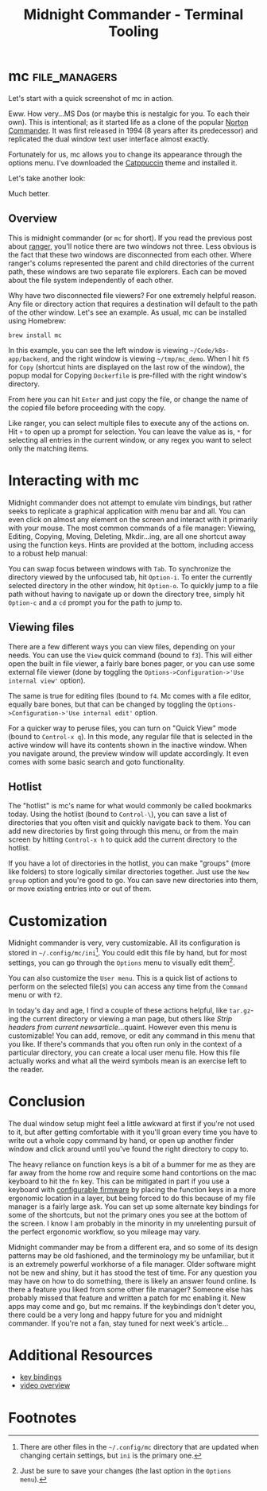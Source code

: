 #+TITLE: Midnight Commander - Terminal Tooling
#+STARTUP: inlineimages
#+HTML_HEAD: <link rel="stylesheet" href="https://cdn.simplecss.org/simple.min.css" />
#+HTML_HEAD: <link rel="stylesheet" href="/css/stylesheet.css" />
#+HTML_HEAD: <link rel="icon" type="image/x-icon" href="/images/favicon.ico">

* mc                                                          :file_managers:

  Let's start with a quick screenshot of mc in action.

#+attr_html: :width 900px
[[../../images/terminal_tooling/posts/2023_10_13_mc/overview_unstyled.png]]

  Eww. How very...MS Dos (or maybe this is nestalgic for you. To each their own). This is
  intentional; as it started life as a clone of the popular [[https://en.wikipedia.org/wiki/Norton_Commander][Norton Commander]]. It was
  first released in 1994 (8 years after its predecessor) and replicated the dual window
  text user interface almost exactly.

  Fortunately for us, mc allows you to change its appearance through the options menu.
  I've downloaded the [[https://github.com/catppuccin/mc][Catppuccin]] theme and installed it.

#+attr_html: :width 900px
[[../../images/terminal_tooling/posts/2023_10_13_mc/catppuccin_file.png]]

#+attr_html: :width 900px
[[../../images/terminal_tooling/posts/2023_10_13_mc/config_theme_1.png]]

#+attr_html: :width 900px
[[../../images/terminal_tooling/posts/2023_10_13_mc/config_theme_2.png]]

  Let's take another look:
  
#+attr_html: :width 900px
[[../../images/terminal_tooling/posts/2023_10_13_mc/overview.png]]

  Much better.

** Overview

  This is midnight commander (or =mc= for short). If you read the previous post
  about [[file:2023_10_06_ranger.org][ranger]], you'll notice there are two windows not three. Less obvious
  is the fact that these two windows are disconnected from each other. Where
  ranger's colums represented the parent and child directories of the current
  path, these windows are two separate file explorers. Each can be moved about
  the file system independently of each other.
  
  Why have two disconnected file viewers? For one extremely helpful reason.
  Any file or directory action that requires a destination will default to
  the path of the other window. Let's see an example. As usual, mc can be
  installed using Homebrew:
  
  #+begin_src shell
    brew install mc
  #+end_src

#+attr_html: :width 900px
[[../../images/terminal_tooling/posts/2023_10_13_mc/example_copy_1.png]]

  In this example, you can see the left window is viewing =~/Code/k8s-app/backend=, and the
  right window is viewing =~/tmp/mc_demo=. When I hit =f5= for =Copy= (shortcut hints are displayed
  on the last row of the window), the popup modal for Copying =Dockerfile= is pre-filled
  with the right window's directory.

#+attr_html: :width 900px
[[../../images/terminal_tooling/posts/2023_10_13_mc/example_copy_2.png]]

  From here you can hit =Enter= and just copy the file, or change the name of the copied file
  before proceeding with the copy.

  Like ranger, you can select multiple files to execute any of the actions on. Hit =+= to
  open up a prompt for selection. You can leave the value as is, ~*~ for selecting all entries
  in the current window, or any regex you want to select only the matching items.

* Interacting with mc

  Midnight commander does not attempt to emulate vim bindings, but rather seeks to replicate
  a graphical application with menu bar and all. You can even click on almost any element
  on the screen and interact with it primarily with your mouse. The most common commands
  of a file manager: Viewing, Editing, Copying, Moving, Deleting, Mkdir...ing, are all
  one shortcut away using the function keys. Hints are provided at the bottom, including
  access to a robust help manual:

#+attr_html: :width 900px
[[../../images/terminal_tooling/posts/2023_10_13_mc/help.png]]

  You can swap focus between windows with =Tab=. To synchronize the directory viewed by the
  unfocused tab, hit =Option-i=. To enter the currently selected directory in the other
  window, hit =Option-o=. To quickly jump to a file path without having to navigate up
  or down the directory tree, simply hit =Option-c= and a ~cd~ prompt you for the path to
  jump to.

#+attr_html: :width 900px
[[../../images/terminal_tooling/posts/2023_10_13_mc/cd.png]]

** Viewing files

   There are a few different ways you can view files, depending on your needs.
   You can use the =View= quick command (bound to =f3=). This will either open the built
   in file viewer, a fairly bare bones pager, or you can use some external file
   viewer (done by toggling the =Options->Configuration->'Use internal view'= option).

   The same is true for editing files (bound to =f4=. Mc comes with a file editor, equally bare bones,
   but that can be changed by toggling the =Options->Configuration->'Use internal edit'=
   option.

   For a quicker way to peruse files, you can turn on "Quick View" mode (bound to =Control-x q=).
   In this mode, any regular file that is selected in the active window will have its
   contents shown in the inactive window. When you navigate around, the preview window
   will update accordingly. It even comes with some basic search and goto functionality.

#+attr_html: :width 900px
[[../../images/terminal_tooling/posts/2023_10_13_mc/quick_view.png]]


** Hotlist

  The "hotlist" is mc's name for what would commonly be called bookmarks today. Using the
  hotlist (bound to =Control-\=), you can save a list of directories that you often visit
  and quickly navigate back to them. You can add new directories by first going through
  this menu, or from the main screen by hitting =Control-x h= to quick add the current
  directory to the hotlist.

#+attr_html: :width 900px
[[../../images/terminal_tooling/posts/2023_10_13_mc/hotlist.png]]

  If you have a lot of directories in the hotlist, you can make "groups" (more like folders)
  to store logically similar directories together. Just use the =New group= option and you're
  good to go. You can save new directories into them, or move existing entries into or out
  of them.

* Customization

  Midnight commander is very, very customizable. All its configuration is stored in
  =~/.config/mc/ini=[fn:1]. You could edit this file by hand, but for most settings,
  you can go through the =Options= menu to visually edit them[fn:2].

  You can also customize the =User menu=. This is a quick list of actions to perform
  on the selected file(s) you can access any time from the =Command= menu or with =f2=.

#+attr_html: :width 900px
[[../../images/terminal_tooling/posts/2023_10_13_mc/user_menu.png]]

  
  In today's day and age, I find a couple of these actions helpful, like =tar.gz=-ing the
  current directory or viewing a man page, but others like /Strip headers from current newsarticle/...quaint.
  However even this menu is customizable! You can add, remove, or edit any command in this menu
  that you like. If there's commands that you often run only in the context of a particular
  directory, you can create a local user menu file. How this file actually works and what
  all the weird symbols mean is an exercise left to the reader.

* Conclusion

  The dual window setup might feel a little awkward at first if you're not used to it, but
  after getting comfortable with it you'll groan every time you have to write out a whole
  copy command by hand, or open up another finder window and click around until you've found the
  right directory to copy to.

  The heavy reliance on function keys is a bit of a bummer for me as they are far away from
  the home row and require some hand contortions on the mac keyboard to hit the =fn= key. This
  can be mitigated in part if you use a keyboard with [[https://qmk.fm/][configurable firmware]] by placing the
  function keys in a more ergonomic location in a layer, but being forced to do this because
  of my file manager is a fairly large ask. You can set up some alternate key bindings for
  some of the shortcuts, but not the primary ones you see at the bottom of the screen. I
  know I am probably in the minority in my unrelenting pursuit of the perfect ergonomic
  workflow, so you mileage may vary. 

  Midnight commander may be from a different era, and so some of its design patterns may be
  old fashioned, and the terminology my be unfamiliar, but it is an extremely powerful
  workhorse of a file manager. Older software might not be new and shiny, but it has
  stood the test of time. For any question you may have on how to do something, there
  is likely an answer found online. Is there a feature you liked from some other file
  manager? Someone else has probably missed that feature and written a patch for mc enabling
  it. New apps may come and go, but mc remains. If the keybindings don't deter you, there
  could be a very long and happy future for you and midnight commander. If you're not a fan,
  stay tuned for next week's article...

* Additional Resources

  * [[https://midnight-commander.org/wiki/doc/common/actions][key bindings]]
  - [[https://www.youtube.com/watch?v=fJOkuaihAek][video overview]]

* Footnotes

[fn:2] Just be sure to save your changes (the last option in the =Options menu=).

[fn:1] There are other files in the =~/.config/mc= directory that are updated when changing
  certain settings, but =ini= is the primary one.
